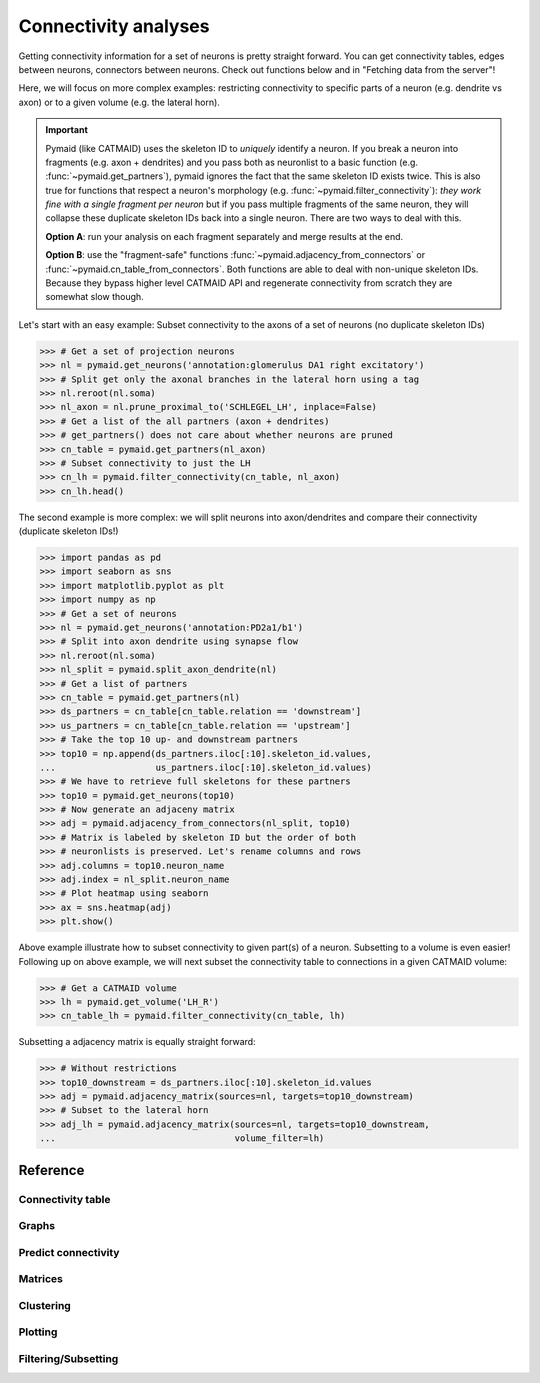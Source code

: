 Connectivity analyses
+++++++++++++++++++++

Getting connectivity information for a set of neurons is pretty straight
forward. You can get connectivity tables, edges between neurons, connectors
between neurons. Check out functions below and in "Fetching data from the
server"!

Here, we will focus on more complex examples: restricting connectivity
to specific parts of a neuron (e.g. dendrite vs axon) or to a given volume
(e.g. the lateral horn).

.. important::
   Pymaid (like CATMAID) uses the skeleton ID to *uniquely* identify a neuron.
   If you break a neuron into fragments (e.g. axon + dendrites) and you pass
   both as neuronlist to a basic function (e.g. :func:`~pymaid.get_partners`),
   pymaid ignores the fact that the same skeleton ID exists twice. This is
   also true for functions that respect a neuron's morphology (e.g.
   :func:`~pymaid.filter_connectivity`): *they work fine with a single fragment
   per neuron* but if you pass multiple fragments of the same neuron, they will
   collapse these duplicate skeleton IDs back into a single neuron. There are
   two ways to deal with this.

   **Option A**: run your analysis on each fragment separately and merge results
   at the end.

   **Option B**: use the "fragment-safe" functions
   :func:`~pymaid.adjacency_from_connectors` or
   :func:`~pymaid.cn_table_from_connectors`. Both functions are able to deal
   with non-unique skeleton IDs. Because they bypass higher level CATMAID API
   and regenerate connectivity from scratch they are somewhat slow though.

Let's start with an easy example: Subset connectivity to the axons of a set of
neurons (no duplicate skeleton IDs)

>>> # Get a set of projection neurons
>>> nl = pymaid.get_neurons('annotation:glomerulus DA1 right excitatory')
>>> # Split get only the axonal branches in the lateral horn using a tag
>>> nl.reroot(nl.soma)
>>> nl_axon = nl.prune_proximal_to('SCHLEGEL_LH', inplace=False)
>>> # Get a list of the all partners (axon + dendrites)
>>> # get_partners() does not care about whether neurons are pruned
>>> cn_table = pymaid.get_partners(nl_axon)
>>> # Subset connectivity to just the LH
>>> cn_lh = pymaid.filter_connectivity(cn_table, nl_axon)
>>> cn_lh.head()

The second example is more complex: we will split neurons into axon/dendrites
and compare their connectivity (duplicate skeleton IDs!)

>>> import pandas as pd
>>> import seaborn as sns
>>> import matplotlib.pyplot as plt
>>> import numpy as np
>>> # Get a set of neurons
>>> nl = pymaid.get_neurons('annotation:PD2a1/b1')
>>> # Split into axon dendrite using synapse flow
>>> nl.reroot(nl.soma)
>>> nl_split = pymaid.split_axon_dendrite(nl)
>>> # Get a list of partners
>>> cn_table = pymaid.get_partners(nl)
>>> ds_partners = cn_table[cn_table.relation == 'downstream']
>>> us_partners = cn_table[cn_table.relation == 'upstream']
>>> # Take the top 10 up- and downstream partners
>>> top10 = np.append(ds_partners.iloc[:10].skeleton_id.values,
...                   us_partners.iloc[:10].skeleton_id.values)
>>> # We have to retrieve full skeletons for these partners
>>> top10 = pymaid.get_neurons(top10)
>>> # Now generate an adjaceny matrix
>>> adj = pymaid.adjacency_from_connectors(nl_split, top10)
>>> # Matrix is labeled by skeleton ID but the order of both
>>> # neuronlists is preserved. Let's rename columns and rows
>>> adj.columns = top10.neuron_name
>>> adj.index = nl_split.neuron_name
>>> # Plot heatmap using seaborn
>>> ax = sns.heatmap(adj)
>>> plt.show()

Above example illustrate how to subset connectivity to given part(s) of a
neuron. Subsetting to a volume is even easier! Following up on above example,
we will next subset the connectivity table to connections in a given
CATMAID volume:

>>> # Get a CATMAID volume
>>> lh = pymaid.get_volume('LH_R')
>>> cn_table_lh = pymaid.filter_connectivity(cn_table, lh)

Subsetting a adjacency matrix is equally straight forward:

>>> # Without restrictions
>>> top10_downstream = ds_partners.iloc[:10].skeleton_id.values
>>> adj = pymaid.adjacency_matrix(sources=nl, targets=top10_downstream)
>>> # Subset to the lateral horn
>>> adj_lh = pymaid.adjacency_matrix(sources=nl, targets=top10_downstream,
...                                  volume_filter=lh)

Reference
=========

Connectivity table
------------------
.. autosummary::
    :toctree: generated/

    ~pymaid.get_partners
    ~pymaid.cn_table_from_connectors

Graphs
------
.. autosummary::
    :toctree: generated/

    ~pymaid.neuron2nx
    ~pymaid.neuron2igraph
    ~pymaid.neuron2KDTree
    ~pymaid.network2nx
    ~pymaid.network2igraph

Predict connectivity
--------------------
.. autosummary::
    :toctree: generated/

	~pymaid.predict_connectivity

Matrices
--------
.. autosummary::
    :toctree: generated/

    ~pymaid.adjacency_matrix
    ~pymaid.group_matrix
    ~pymaid.adjacency_from_connectors

Clustering
----------
.. autosummary::
    :toctree: generated/

    ~pymaid.cluster_by_connectivity
    ~pymaid.cluster_by_synapse_placement
    ~pymaid.ClustResults

Plotting
--------
.. autosummary::
    :toctree: generated/

    ~pymaid.plot_network

Filtering/Subsetting
--------------------
.. autosummary::
    :toctree: generated/

	~pymaid.filter_connectivity
    ~pymaid.cn_table_from_connectors
    ~pymaid.adjacency_from_connectors
